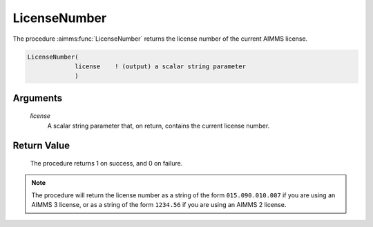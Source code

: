 .. aimms:procedure:: LicenseNumber(license)

.. _LicenseNumber:

LicenseNumber
=============

The procedure :aimms:func:`LicenseNumber` returns the license number of the
current AIMMS license.

.. code-block:: aimms

    LicenseNumber(
                 license    ! (output) a scalar string parameter
                 )

Arguments
---------

    *license*
        A scalar string parameter that, on return, contains the current license
        number.

Return Value
------------

    The procedure returns 1 on success, and 0 on failure.

.. note::

    The procedure will return the license number as a string of the form
    ``015.090.010.007`` if you are using an AIMMS 3 license, or as a
    string of the form ``1234.56`` if you are using an AIMMS 2 license.

.. seealso::

    The procedure :aimms:func:`LicenseType`.
